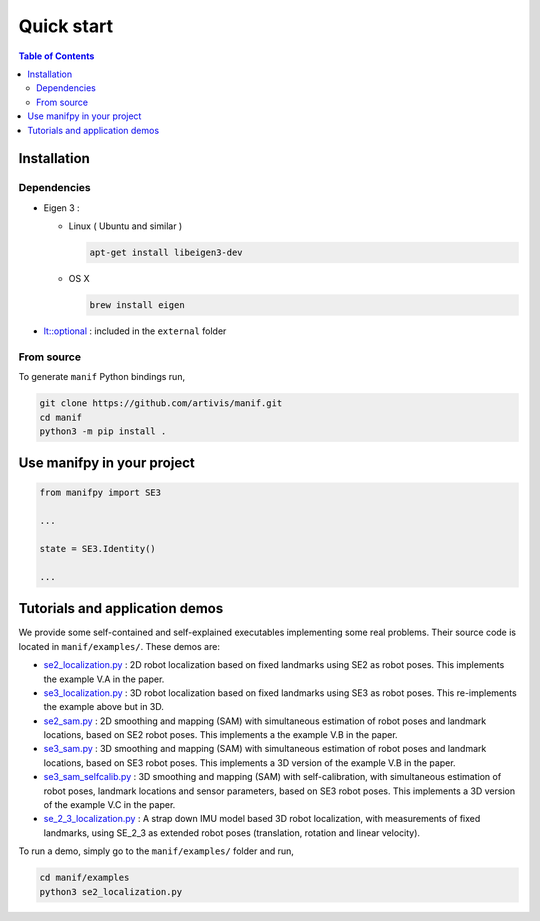.. Automatically generated from Quick-start.md with m2r
.. Manually patched


Quick start
===========

.. contents:: Table of Contents
    :depth: 3

Installation
------------

Dependencies
^^^^^^^^^^^^


*
  Eigen 3 :


  *
    Linux ( Ubuntu and similar )

    .. code-block:: bash

         apt-get install libeigen3-dev

  *
    OS X

    .. code-block:: bash

         brew install eigen

*
  `lt::optional <https://github.com/TartanLlama/optional>`_ : included in the ``external`` folder


From source
^^^^^^^^^^^

To generate ``manif`` Python bindings run,

.. code-block:: bash

   git clone https://github.com/artivis/manif.git
   cd manif
   python3 -m pip install .

Use manifpy in your project
---------------------------

.. code-block:: python

   from manifpy import SE3

   ...

   state = SE3.Identity()

   ...

Tutorials and application demos
-------------------------------

We provide some self-contained and self-explained executables implementing some real problems.
Their source code is located in ``manif/examples/``.
These demos are:

* `se2_localization.py <https://github.com/artivis/manif/tree/devel/examples/se2_localization.py>`_ : 2D robot localization based on fixed landmarks using SE2 as robot poses. This implements the example V.A in the paper.
* `se3_localization.py <https://github.com/artivis/manif/tree/devel/examples/se3_localization.py>`_ : 3D robot localization based on fixed landmarks using SE3 as robot poses. This re-implements the example above but in 3D.
* `se2_sam.py <https://github.com/artivis/manif/tree/devel/examples/se2_sam.py>`_ : 2D smoothing and mapping (SAM) with simultaneous estimation of robot poses and landmark locations, based on SE2 robot poses. This implements a the example V.B in the paper.
* `se3_sam.py <https://github.com/artivis/manif/tree/devel/examples/se3_sam.py>`_ : 3D smoothing and mapping (SAM) with simultaneous estimation of robot poses and landmark locations, based on SE3 robot poses. This implements a 3D version of the example V.B in the paper.
* `se3_sam_selfcalib.py <https://github.com/artivis/manif/tree/devel/examples/se3_sam_selfcalib.py>`_ : 3D smoothing and mapping (SAM) with self-calibration, with simultaneous estimation of robot poses, landmark locations and sensor parameters, based on SE3 robot poses. This implements a 3D version of the example V.C in the paper.
* `se_2_3_localization.py <https://github.com/artivis/manif/tree/devel/examples/se_2_3_localization.py>`_ : A strap down IMU model based 3D robot localization, with measurements of fixed landmarks, using SE_2_3 as extended robot poses (translation, rotation and linear velocity).

To run a demo, simply go to the ``manif/examples/`` folder and run,

.. code-block:: bash

   cd manif/examples
   python3 se2_localization.py
